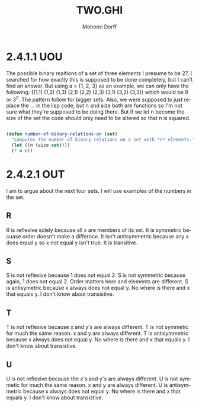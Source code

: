 # Created 2016-06-01 Wed 22:38
#+OPTIONS: H:4 num:t toc:nil \n:nil @:t ::t |:t ^:t *:t TeX:t LaTeX:t
#+TITLE: TWO.GHI
#+AUTHOR: Mohonri Dorff
#+LANGUAGE: en
#+STARTUP: showeverything

* 2.4.1.1 UOU

  The possible binary realtions of a set of three elements I presume to be 27. I searched for how exactly this is supposed to be done completely, but I can't find an answer. But using a = {1, 2, 3} as an example, we can only have the following: {(1,1) (1,2) (1,3) (2,1) (2,2) (2,3) (3,1) (3,2) (3,3)} which would be 9 or 3^2. The pattern follow for bigger sets. Also, we were supposed to just replace the ... in the lisp code, but n and size both are functions so I'm not sure what they're supposed to be doing there. But if we let n become the size of the set the code should only need to be altered so that n is squared.

#+BEGIN_SRC emacs-lisp :tangle yes

(defun number-of-binary-relations-on (set)
  "Computes the number of binary relations on a set with *n* elements."
  (let ((n (size set))))
  (* n n))

#+END_SRC

* 2.4.2.1 OUT

I am to argue about the next four sets. I will use examples of the numbers in the set.

** R

R is reflexive solely because all x are members of its set. It is symmetric becuase order doesn't make a differnce. It isn't antisymmetric because any x does equal y so x not equal y isn't true. It is transitive.

** S

S is not reflexive because 1 does not equal 2.
S is not symmetric because again, 1 does not equal 2. Order matters here and elements are different.
S is antisymetric because x always does not equal y. No where is there and x that equals y.
I don't know about transistive.

** T

T is not reflexive because x and y's are always different.
T is not symmetic for much the same reason. x and y are always different.
T is antisymmetric because x always does not equal y. No where is there and x that equals y.
I don't know about transistive.

** U

U is not reflexive because the x's and y's are always different.
U is not symmetic for much the same reason. x and y are always different.
U is antisymmetric because x always does not equal y. No where is there and x that equals y.
I don't know about transistive.
